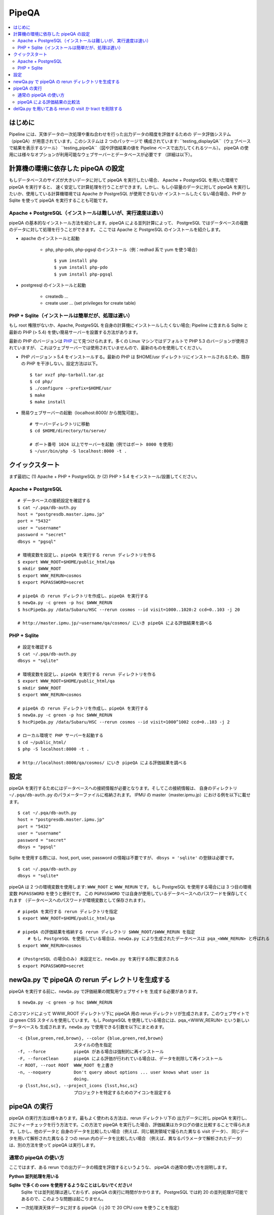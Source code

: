 

======
PipeQA
======

.. contents::
   :local:
   :depth: 2


はじめに
------------------------

Pipeline には、天体データの一次処理や重ね合わせを行った出力データの精度を評価するための
データ評価システム（pipeQA）が用意されています。このシステムは 2 つのパッケージで
構成されています:
``testing_displayQA``（ウェブベースで結果を表示するツール）  
``testing_pipeQA``（図や評価結果の値を Pipeline ベースで出力してくれるツール）。
pipeQA の使用には様々なオプションが利用可能なウェブサーバーとデータベースが必要です
（詳細は以下）。


計算機の環境に依存した pipeQA の設定
---------------------------------------------

もしデータベースのサイズが大きいデータに対して pipeQA を実行したい場合、
Apache + PostgreSQL を用いた環境で pipeQA を実行すると、
速く安定して計算処理を行うことができます。しかし、もし小容量のデータに対して pipeQA
を実行したいか、使用している計算機環境では Apache か PostgreSQL が使用できないか
インストールしたくない場合場合、PHP か Sqlite を使って pipeQA を実行することも可能です。

Apache + PostgreSQL（インストールは難しいが、実行速度は速い）
^^^^^^^^^^^^^^^^^^^^^^^^^^^^^^^^^^^^^^^^^^^^^^^^^^^^^^^^^^^^^^^^^^^^^^^

pipeQA の基本的なインストール方法を紹介します。pipeQA による並列計算によって、
PostgreSQL ではデータベースの複数のデータに対して処理を行うことができます。
ここでは Apache と PostgreSQL のインストールを紹介します。

* apache のインストールと起動

    * php, php-pdo, php-pgsql のインストール（例：redhad 系で yum を使う場合） ::

        $ yum install php
        $ yum install php-pdo
        $ yum install php-pgsql

* postgresql のインストールと起動

    * createdb ...
    * create user ... (set privileges for create table)


PHP + Sqlite（インストールは簡単だが、処理は遅い）
^^^^^^^^^^^^^^^^^^^^^^^^^^^^^^^^^^^^^^^^^^^^^^^^^^^^^^^^^^^^^^^^^^^^^^^^^^^^^^^

もし root 権限がないか、Apache, PostgreSQL を自身の計算機にインストールしたくない場合;
Pipeline に含まれる Sqlite と最新の PHP (> 5.4) を使い簡易サーバーを設置する方法があります。

最新の PHP のバージョンは `PHP <http://php.net/downloads.php>`_
にて見つけられます。多くの Linux マシンではデフォルトで PHP 5.3 のバージョンが使用されていますが、
これはウェブサーバーでは使用されていませんので、最新のものを使用してください。

* PHP バージョン > 5.4 をインストールする。最新の PHP は $HOME/usr ディレクトリにインストールされるため、既存の PHP を干渉しない。設定方法は以下。 ::

   $ tar xvzf php-tarball.tar.gz
   $ cd php/
   $ ./configure --prefix=$HOME/usr
   $ make
   $ make install

* 簡易ウェブサーバーの起動（localhost:8000/ から閲覧可能）。 ::

   # サーバーディレクトリに移動
   $ cd $HOME/directory/to/serve/

   # ポート番号 1024 以上でサーバーを起動（例ではポート 8000 を使用）
   $ ~/usr/bin/php -S localhost:8000 -t .


クイックスタート
------------------------------

まず最初に (1) Apache + PHP + PostgreSQL か (2) PHP > 5.4
をインストール/設置してください。

Apache + PostgreSQL
^^^^^^^^^^^^^^^^^^^^^^

::

    # データベースの接続設定を確認する
    $ cat ~/.pqa/db-auth.py
    host = "postgresdb.master.ipmu.jp"
    port = "5432"
    user = "username"
    password = "secret"
    dbsys = "pgsql"

    # 環境変数を設定し、pipeQA を実行する rerun ディレクトリを作る
    $ export WWW_ROOT=$HOME/public_html/qa
    $ mkdir $WWW_ROOT
    $ export WWW_RERUN=cosmos
    $ export PGPASSWORD=secret

    # pipeQA の rerun ディレクトリを作成し、pipeQA を実行する
    $ newQa.py -c green -p hsc $WWW_RERUN
    $ hscPipeQa.py /data/Subaru/HSC --rerun cosmos --id visit=1000..1020:2 ccd=0..103 -j 20

    # http://master.ipmu.jp/~username/qa/cosmos/ にいき pipeQA による評価結果を調べる

PHP + Sqlite
^^^^^^^^^^^^^^^

::

    # 設定を確認する
    $ cat ~/.pqa/db-auth.py
    dbsys = "sqlite"

    # 環境変数を設定し、pipeQA を実行する rerun ディレクトリを作る
    $ export WWW_ROOT=$HOME/public_html/qa
    $ mkdir $WWW_ROOT
    $ export WWW_RERUN=cosmos

    # pipeQA の rerun ディレクトリを作成し、pipeQA を実行する
    $ newQa.py -c green -p hsc $WWW_RERUN
    $ hscPipeQa.py /data/Subaru/HSC --rerun cosmos --id visit=1000^1002 ccd=0..103 -j 2

    # ローカル環境で PHP サーバーを起動する
    $ cd ~/public_html/
    $ php -S localhost:8000 -t .
    
    # http://localhost:8000/qa/cosmos/ にいき pipeQA による評価結果を調べる


設定
-------------

pipeQA を実行するためにはデータベースへの接続情報が必要となります。そしてこの接続情報は、
自身のディレクトリ ``~/.pqa/db-auth.py`` のパラメーターファイルに格納されます。
IPMU の master（master.ipmu.jp）における例を以下に載せます。 ::

    $ cat ~/.pqa/db-auth.py
    host = "postgresdb.master.ipmu.jp"
    port = "5432"
    user = "username"
    password = "secret"
    dbsys = "pgsql"

Sqlite を使用する際には、host, port, user, password の情報は不要ですが、
``dbsys = 'sqlite'`` の登録は必要です。 :: 

    $ cat ~/.pqa/db-auth.py
    dbsys = "sqlite*


.. ::
    * ~/.hsc/db-auth.paf (db where pipeQA loads data from [currently not enabled])::

    database: {
        authInfo: {
            host: "157.82.237.169"
            port: "5432"
            user: "kensaku"
            password: "secret"
        }
    }

pipeQA は 2 つの環境変数を使用します: ``WWW_ROOT`` と ``WWW_RERUN`` です。
もし PostgreSQL を使用する場合には 3 つ目の環境変数 ``PGPASSWORD`` を使うと便利です。
この ``PGPASSWORD`` では自身が使用しているデータベースへのパスワードを保存してくれます
（データベースへのパスワードが環境変数として保存されます）。 ::

    # pipeQA を実行する rerun ディレクトリを指定
    $ export WWW_ROOT=$HOME/public_html/qa

    # pipeQA の評価結果を格納する rerun ディレクトリ $WWW_ROOT/$WWW_RERUN を指定
	# もし PostgreSQL を使用している場合は、newQa.py により生成されたデータベースは pqa_<WWW_RERUN> と呼ばれる
    $ export WWW_RERUN=cosmos

    # (PostgreSQL の場合のみ) 未設定だと、newQa.py を実行する際に要求される
    $ export PGPASSWORD=secret
    

newQa.py で pipeQA の rerun ディレクトリを生成する
------------------------------------------------------

pipeQA を実行する前に、``newQa.py`` で評価結果の閲覧用ウェブサイトを
生成する必要があります。 ::

    $ newQa.py -c green -p hsc $WWW_RERUN

このコマンドによって WWW_ROOT ディレクトリ下に pipeQA 用の rerun 
ディレクトリが生成されます。このウェブサイトでは green CSS スタイルを使用しています。
もし PostgreSQL を使用している場合には、pqa_<WWW_RERUN> という新しいデータベースも
生成されます。``newQa.py`` で使用できる引数を以下にまとめます。 ::

    -c {blue,green,red,brown}, --color {blue,green,red,brown}
                          スタイルの色を指定
    -f, --force           pipeQA がある場合は強制的に再インストール
    -F, --forceClean      pipeQA による評価が行われている場合は、データを削除して再インストール
    -r ROOT, --root ROOT  WWW_ROOT を上書き
    -n, --noquery         Don't query about options ... user knows what user is
                          doing.
    -p {lsst,hsc,sc}, --project_icons {lsst,hsc,sc}
                          プロジェクトを特定するためのアイコンを設定する
						 


pipeQA の実行
-----------------------------

pipeQA の実行方法は様々あります。最もよく使われる方法は、rerun ディレクトリ下の
出力データに対し pipeQA を実行し、さにティーチェックを行う方法です。この方法で pipeQA
を実行した場合、評価結果はカタログの値と比較することで得られます。しかし、他のデータと
自身のデータを比較したい場合（例えば、同じ観測領域で撮られた異なる visit データ）、
同じデータを用いて解析された異なる 2 つの rerun 内のデータを比較したい場合
（例えば、異なるパラメータで解析されたデータ）は、別の方法を使って pipeQA は実行します。


通常の pipeQA の使い方
^^^^^^^^^^^^^^^^^^^^^^^^^^^^^^

ここではまず、ある rerun での出力データの精度を評価するというような、
pipeQA の通常の使い方を説明します。

**Python 並列処理を用いる**

**Sqlite で多くの core を使用するようなことはしないでください!**
  Sqlite では並列処理は適しておらず、pipeQA の実行に時間がかかります。
  PostgreSQL では約 20 の並列処理が可能であるので、このような問題は起こりません。

* 一次処理済天体データに対する pipeQA（-j 20 で 20 CPU core を使うことを指定） ::

    $ hscPipeQa.py /data/Subaru/HSC --rerun my_rerun --id visit=1234..1240:2 ccd=0..103 -j 20

* coadd データに対する pipeQA（-j 2 で 2 CPU core を使うことを指定） ::

    $ hscCoaddQa.py /data/Subaru/HSC --rerun my_rerun --id tract=0 patch=5,4^5,5 filter=HSC-I -j 2

    
**Batch 処理を行う**

* 一次処理済天体データに対する pipeQA, 1 process あたり 8 node で 4 node 使用する（NOTE: コマンドのパフォーマンスを向上するために --mpiexec='-bind-to socket' を実行） :: 

    $ poolPipeQa.py /data/Subaru/HSC --rerun my_rerun --id visit=1234..1240:2 ccd=0..103 --job=poolqa --nodes=4 --procs=8 --mpiexec='-bind-to socket'

* coadd データに対する pipeQA, 1 process あたり 8 node で 4 node 使用する（NOTE: コマンドのパフォーマンスを向上するために --mpiexec='-bind-to socket' を実行） :: 

    $ poolCoaddQa.py /data/Subaru/HSC --rerun my_rerun --id tract=0 filter=HSC-I --job=poolcoadd --nodes=4 --procs=8 --mpiexec='-bind-to socket'


pipeQA による評価結果の比較法
^^^^^^^^^^^^^^^^^^^^^^^^^^^^^^^^^^^^^^^^^^

ここでは 2 つのデータの pipeQA による評価結果を比較する方法について紹介します。
2 つのデータを比較するためのタスクは Python の並列処理でのみ実行され、
バッチ処理は行えません。

**visit 同士の比較の場合**

同じ rerun にある 2 つの visit データを比較する（以下で選んでいる CCD は同じ天域を観測しているものとします） ::

    $ hscPipeCompare.py /data/Subaru/HSC --rerun=cosmos --id visit=1236 ccd=0..103 --refVisit=1238

**rerun 同士の比較の場合（一次処理済データ）**

解析パラメータが異なる 2 つの rerun 内のデータを比較する（例えば、Pipeline のパラメータを変更した際の影響を比較したい場合） ::

    $ hscPipeCompare.py /data/Subaru/HSC --rerun=cosmos --id visit=1236 ccd=0..103 --refRerun=cosmos2

**rerun 同士の比較の場合（coadd データ）**

coadd データを比較する時、rerun 同士の比較のみが可能です（visit とは異なり、coadd データは完全に同じ領域をカバーしています） ::

    $ hscCoaddCompare.py /data/Subaru/HSC --rerun=cosmos --id tract=0 patch=5,5 filter=HSC-I --refRerun=cosmos2

**coadd　データと一次処理済データの場合**

coadd データと 一次処理済データ（visit 単位）の比較を行うこともあるかもしれません。
その場合は、以下の方法が使えます。

    $ hscCoaddCompare.py /data/Subaru/SSP --rerun=cosmos --id tract=0 patch=5,5 filter=HSC-I --refVisit=1236



delQa.py を用いてある rerun の visit か tract を削除する
-----------------------------------------------------------------------------

基本的な使い方 ::

    $ delQa.py $WWW_RERUN <group> -p [-n]

    # -n データの情報をレポートする
    # -p データの情報をレポートする（詳細）

``<group>`` で参照される引数で visit か tract を定義します。一次処理済データの場合
'1234-i'（visit 番号 1234 の I-band データ）という形で指定し、coadd データの場合
'9375-HSC-I-i'（HSC-I で取得された tract 番号 9375）という形で指定します
（どちらの場合も 'i' は filter を意味します）。

もし、どのデータをデータリポジトリから削除し、レジストリから削除するか調べたい場合、
``-n`` の引数をつけて Pipeline を実行してください。この引数によって、データを削除せずに、
その情報をレポートしてくれます。

``-p`` を使うとさらに詳細にデータの情報をレポートしてくれます。

例えば、coadd データの評価結果からある tract のデータを削除したいとします。
ウェブ上の pipeQA サイトを見て、データの名前を確認します。今回は、 ``mergetest``
という rerun ディレクトリにある HSC-I の tract 番号 9375 のデータを削除するとします。 ::
    
    $ delQa.py mergetest 9375-HSC-I-i -p


